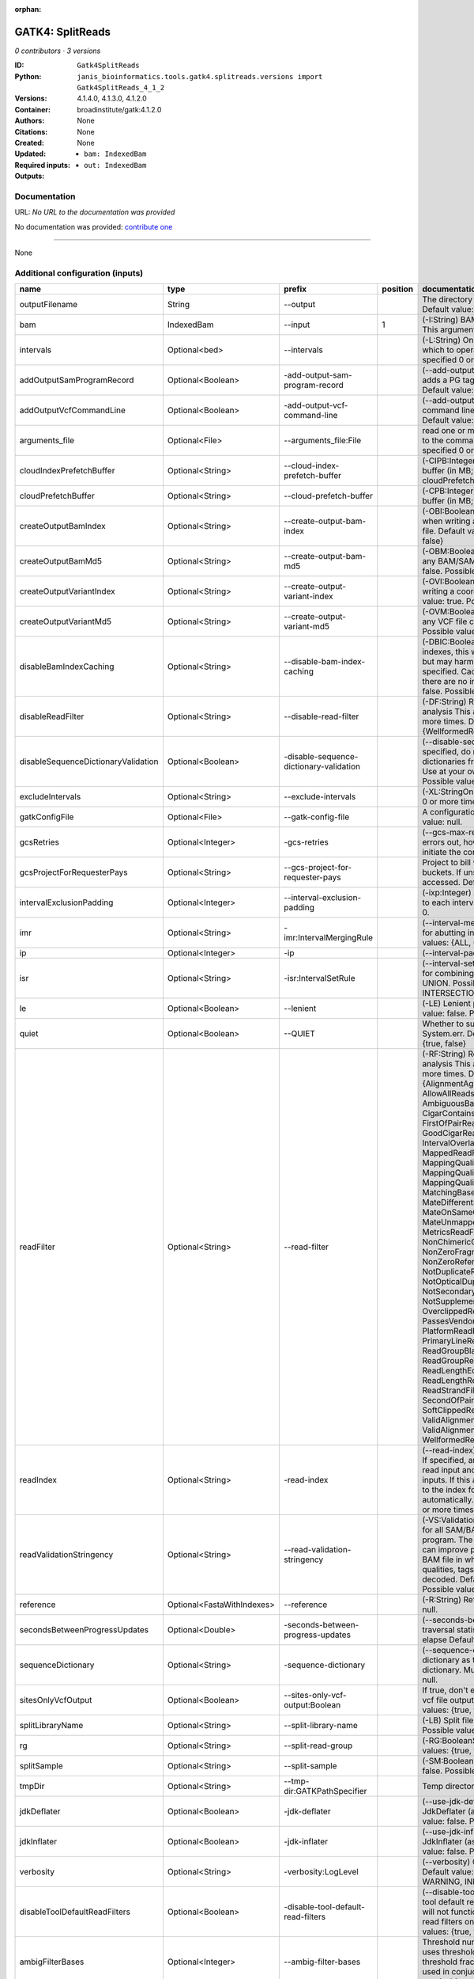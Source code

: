 :orphan:

GATK4: SplitReads
===================================

*0 contributors · 3 versions*

:ID: ``Gatk4SplitReads``
:Python: ``janis_bioinformatics.tools.gatk4.splitreads.versions import Gatk4SplitReads_4_1_2``
:Versions: 4.1.4.0, 4.1.3.0, 4.1.2.0
:Container: broadinstitute/gatk:4.1.2.0
:Authors: 
:Citations: None
:Created: None
:Updated: None
:Required inputs:
   - ``bam: IndexedBam``
:Outputs: 
   - ``out: IndexedBam``

Documentation
-------------

URL: *No URL to the documentation was provided*

No documentation was provided: `contribute one <https://github.com/PMCC-BioinformaticsCore/janis-bioinformatics>`_

------

None

Additional configuration (inputs)
---------------------------------

===================================  ==========================  =======================================  ==========  ======================================================================================================================================================================================================================================================================================================================================================================================================================================================================================================================================================================================================================================================================================================================================================================================================================================================================================================================================================================================================================================================================================================================================================================================================================================================================================================================================================================================================================================================
name                                 type                        prefix                                     position  documentation
===================================  ==========================  =======================================  ==========  ======================================================================================================================================================================================================================================================================================================================================================================================================================================================================================================================================================================================================================================================================================================================================================================================================================================================================================================================================================================================================================================================================================================================================================================================================================================================================================================================================================================================================================================================
outputFilename                       String                      --output                                             The directory to output SAM/BAM/CRAM files. Default value: '.'
bam                                  IndexedBam                  --input                                           1  (-I:String) BAM/SAM/CRAM file containing reads  This argument must be specified at least once.
intervals                            Optional<bed>               --intervals                                          (-L:String) One or more genomic intervals over which to operate This argument may be specified 0 or more times. Default value: null.
addOutputSamProgramRecord            Optional<Boolean>           -add-output-sam-program-record                       (--add-output-sam-program-record)  If true, adds a PG tag to created SAM/BAM/CRAM files.  Default value: true. Possible values: {true, false}
addOutputVcfCommandLine              Optional<Boolean>           -add-output-vcf-command-line                         (--add-output-vcf-command-line)  If true, adds a command line header line to created VCF files.  Default value: true. Possible values: {true, false}
arguments_file                       Optional<File>              --arguments_file:File                                read one or more arguments files and add them to the command line This argument may be specified 0 or more times. Default value: null.
cloudIndexPrefetchBuffer             Optional<String>            --cloud-index-prefetch-buffer                        (-CIPB:Integer)  Size of the cloud-only prefetch buffer (in MB; 0 to disable). Defaults to cloudPrefetchBuffer if unset.  Default value: -1.
cloudPrefetchBuffer                  Optional<String>            --cloud-prefetch-buffer                              (-CPB:Integer)  Size of the cloud-only prefetch buffer (in MB; 0 to disable).  Default value: 40.
createOutputBamIndex                 Optional<String>            --create-output-bam-index                            (-OBI:Boolean)  If true, create a BAM/CRAM index when writing a coordinate-sorted BAM/CRAM file.  Default value: true. Possible values: {true, false}
createOutputBamMd5                   Optional<String>            --create-output-bam-md5                              (-OBM:Boolean)  If true, create a MD5 digest for any BAM/SAM/CRAM file created  Default value: false. Possible values: {true, false}
createOutputVariantIndex             Optional<String>            --create-output-variant-index                        (-OVI:Boolean)  If true, create a VCF index when writing a coordinate-sorted VCF file.  Default value: true. Possible values: {true, false}
createOutputVariantMd5               Optional<String>            --create-output-variant-md5                          (-OVM:Boolean)  If true, create a a MD5 digest any VCF file created.  Default value: false. Possible values: {true, false}
disableBamIndexCaching               Optional<String>            --disable-bam-index-caching                          (-DBIC:Boolean)  If true, don't cache bam indexes, this will reduce memory requirements but may harm performance if many intervals are specified.  Caching is automatically disabled if there are no intervals specified.  Default value: false. Possible values: {true, false}
disableReadFilter                    Optional<String>            --disable-read-filter                                (-DF:String)  Read filters to be disabled before analysis  This argument may be specified 0 or more times. Default value: null. Possible Values: {WellformedReadFilter}
disableSequenceDictionaryValidation  Optional<Boolean>           -disable-sequence-dictionary-validation              (--disable-sequence-dictionary-validation)  If specified, do not check the sequence dictionaries from our inputs for compatibility. Use at your own risk!  Default value: false. Possible values: {true, false}
excludeIntervals                     Optional<String>            --exclude-intervals                                  (-XL:StringOne) This argument may be specified 0 or more times. Default value: null.
gatkConfigFile                       Optional<File>              --gatk-config-file                                   A configuration file to use with the GATK. Default value: null.
gcsRetries                           Optional<Integer>           -gcs-retries                                         (--gcs-max-retries)  If the GCS bucket channel errors out, how many times it will attempt to re-initiate the connection  Default value: 20.
gcsProjectForRequesterPays           Optional<String>            --gcs-project-for-requester-pays                     Project to bill when accessing requester pays  buckets. If unset, these buckets cannot be accessed.  Default value: .
intervalExclusionPadding             Optional<Integer>           --interval-exclusion-padding                         (-ixp:Integer)  Amount of padding (in bp) to add to each interval you are excluding.  Default value: 0.
imr                                  Optional<String>            -imr:IntervalMergingRule                             (--interval-merging-rule)  Interval merging rule for abutting intervals  Default value: ALL. Possible values: {ALL, OVERLAPPING_ONLY}
ip                                   Optional<Integer>           -ip                                                  (--interval-padding) Default value: 0.
isr                                  Optional<String>            -isr:IntervalSetRule                                 (--interval-set-rule)  Set merging approach to use for combining interval inputs  Default value: UNION. Possible values: {UNION, INTERSECTION}
le                                   Optional<Boolean>           --lenient                                            (-LE) Lenient processing of VCF files Default value: false. Possible values: {true, false}
quiet                                Optional<Boolean>           --QUIET                                              Whether to suppress job-summary info on System.err. Default value: false. Possible values: {true, false}
readFilter                           Optional<String>            --read-filter                                        (-RF:String) Read filters to be applied before analysis This argument may be specified 0 or more times. Default value: null. Possible Values: {AlignmentAgreesWithHeaderReadFilter, AllowAllReadsReadFilter, AmbiguousBaseReadFilter, CigarContainsNoNOperator, FirstOfPairReadFilter, FragmentLengthReadFilter, GoodCigarReadFilter, HasReadGroupReadFilter, IntervalOverlapReadFilter, LibraryReadFilter, MappedReadFilter, MappingQualityAvailableReadFilter, MappingQualityNotZeroReadFilter, MappingQualityReadFilter, MatchingBasesAndQualsReadFilter, MateDifferentStrandReadFilter, MateOnSameContigOrNoMappedMateReadFilter, MateUnmappedAndUnmappedReadFilter, MetricsReadFilter, NonChimericOriginalAlignmentReadFilter, NonZeroFragmentLengthReadFilter, NonZeroReferenceLengthAlignmentReadFilter, NotDuplicateReadFilter, NotOpticalDuplicateReadFilter, NotSecondaryAlignmentReadFilter, NotSupplementaryAlignmentReadFilter, OverclippedReadFilter, PairedReadFilter, PassesVendorQualityCheckReadFilter, PlatformReadFilter, PlatformUnitReadFilter, PrimaryLineReadFilter, ProperlyPairedReadFilter, ReadGroupBlackListReadFilter, ReadGroupReadFilter, ReadLengthEqualsCigarLengthReadFilter, ReadLengthReadFilter, ReadNameReadFilter, ReadStrandFilter, SampleReadFilter, SecondOfPairReadFilter, SeqIsStoredReadFilter, SoftClippedReadFilter, ValidAlignmentEndReadFilter, ValidAlignmentStartReadFilter, WellformedReadFilter}
readIndex                            Optional<String>            -read-index                                          (--read-index)  Indices to use for the read inputs. If specified, an index must be provided for every read input and in the same order as the read inputs. If this argument is not specified, the path to the index for each input will be inferred automatically.  This argument may be specified 0 or more times. Default value: null.
readValidationStringency             Optional<String>            --read-validation-stringency                         (-VS:ValidationStringency)  Validation stringency for all SAM/BAM/CRAM/SRA files read by this program.  The default stringency value SILENT can improve performance when processing a BAM file in which variable-length data (read, qualities, tags) do not otherwise need to be decoded.  Default value: SITool returned: 0 LENT. Possible values: {STRICT, LENIENT, SILENT}
reference                            Optional<FastaWithIndexes>  --reference                                          (-R:String) Reference sequence Default value: null.
secondsBetweenProgressUpdates        Optional<Double>            -seconds-between-progress-updates                    (--seconds-between-progress-updates)  Output traversal statistics every time this many seconds elapse  Default value: 10.0.
sequenceDictionary                   Optional<String>            -sequence-dictionary                                 (--sequence-dictionary)  Use the given sequence dictionary as the master/canonical sequence dictionary.  Must be a .dict file.  Default value: null.
sitesOnlyVcfOutput                   Optional<Boolean>           --sites-only-vcf-output:Boolean                      If true, don't emit genotype fields when writing vcf file output.  Default value: false. Possible values: {true, false}
splitLibraryName                     Optional<String>            --split-library-name                                 (-LB)  Split file by library.  Default value: false. Possible values: {true, false}
rg                                   Optional<String>            --split-read-group                                   (-RG:BooleanSplit) Default value: false. Possible values: {true, false}
splitSample                          Optional<String>            --split-sample                                       (-SM:Boolean) Split file by sample. Default value: false. Possible values: {true, false}
tmpDir                               Optional<String>            --tmp-dir:GATKPathSpecifier                          Temp directory to use. Default value: null.
jdkDeflater                          Optional<Boolean>           -jdk-deflater                                        (--use-jdk-deflater)  Whether to use the JdkDeflater (as opposed to IntelDeflater)  Default value: false. Possible values: {true, false}
jdkInflater                          Optional<Boolean>           -jdk-inflater                                        (--use-jdk-inflater)  Whether to use the JdkInflater (as opposed to IntelInflater)  Default value: false. Possible values: {true, false}
verbosity                            Optional<String>            -verbosity:LogLevel                                  (--verbosity)  Control verbosity of logging.  Default value: INFO. Possible values: {ERROR, WARNING, INFO, DEBUG}
disableToolDefaultReadFilters        Optional<Boolean>           -disable-tool-default-read-filters                   (--disable-tool-default-read-filters)  Disable all tool default read filters (WARNING: many tools will not function correctly without their default read filters on)  Default value: false. Possible values: {true, false}
ambigFilterBases                     Optional<Integer>           --ambig-filter-bases                                 Threshold number of ambiguous bases. If null, uses threshold fraction; otherwise, overrides threshold fraction.  Default value: null.  Cannot be used in conjuction with argument(s) maxAmbiguousBaseFraction
ambigFilterFrac                      Optional<Double>            --ambig-filter-frac                                  Threshold fraction of ambiguous bases Default value: 0.05. Cannot be used in conjuction with argument(s) maxAmbiguousBases
maxFragmentLength                    Optional<Integer>           --max-fragment-length                                Default value: 1000000.
minFragmentLength                    Optional<Integer>           --min-fragment-length                                Default value: 0.
keepIntervals                        Optional<String>            --keep-intervals                                     Valid only if "IntervalOverlapReadFilter" is specified: One or more genomic intervals to keep This argument must be specified at least once. Required.
library                              Optional<String>            -library                                             (--library) Valid only if "LibraryReadFilter" is specified: Name of the library to keep This argument must be specified at least once. Required.
maximumMappingQuality                Optional<Integer>           --maximum-mapping-quality                            Maximum mapping quality to keep (inclusive)  Default value: null.
minimumMappingQuality                Optional<Integer>           --minimum-mapping-quality                            Minimum mapping quality to keep (inclusive)  Default value: 10.
dontRequireSoftClipsBothEnds         Optional<Boolean>           --dont-require-soft-clips-both-ends                  Allow a read to be filtered out based on having only 1 soft-clipped block. By default, both ends must have a soft-clipped block, setting this flag requires only 1 soft-clipped block  Default value: false. Possible values: {true, false}
filterTooShort                       Optional<Integer>           --filter-too-short                                   Minimum number of aligned bases Default value: 30.
platformFilterName                   Optional<String>            --platform-filter-name:String                        This argument must be specified at least once. Required.
blackListedLanes                     Optional<String>            --black-listed-lanes:String                          Platform unit (PU) to filter out This argument must be specified at least once. Required.
readGroupBlackList                   Optional<String>            --read-group-black-list:StringThe                    This argument must be specified at least once. Required.
keepReadGroup                        Optional<String>            --keep-read-group:String                             The name of the read group to keep Required.
maxReadLength                        Optional<Integer>           --max-read-length                                    Keep only reads with length at most equal to the specified value Required.
minReadLength                        Optional<Integer>           --min-read-length                                    Keep only reads with length at least equal to the specified value Default value: 1.
readName                             Optional<String>            --read-name:String                                   Keep only reads with this read name Required.
keepReverseStrandOnly                Optional<Boolean>           --keep-reverse-strand-only                           Keep only reads on the reverse strand  Required. Possible values: {true, false}
sample                               Optional<String>            -sample:String                                       (--sample) The name of the sample(s) to keep, filtering out all others This argument must be specified at least once. Required.
invertSoftClipRatioFilter            Optional<Boolean>           --invert-soft-clip-ratio-filter                      Inverts the results from this filter, causing all variants that would pass to fail and visa-versa.  Default value: false. Possible values: {true, false}
softClippedLeadingTrailingRatio      Optional<Double>            --soft-clipped-leading-trailing-ratio                Threshold ratio of soft clipped bases (leading / trailing the cigar string) to total bases in read for read to be filtered.  Default value: null.  Cannot be used in conjuction with argument(s) minimumSoftClippedRatio
softClippedRatioThreshold            Optional<Double>            --soft-clipped-ratio-threshold                       Threshold ratio of soft clipped bases (anywhere in the cigar string) to total bases in read for read to be filtered.  Default value: null.  Cannot be used in conjuction with argument(s) minimumLeadingTrailingSoftClippedRatio
===================================  ==========================  =======================================  ==========  ======================================================================================================================================================================================================================================================================================================================================================================================================================================================================================================================================================================================================================================================================================================================================================================================================================================================================================================================================================================================================================================================================================================================================================================================================================================================================================================================================================================================================================================================

